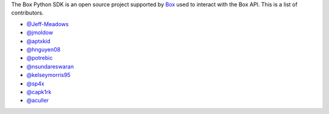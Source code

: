 The Box Python SDK is an open source project supported by `Box <https://box.com>`_
used to interact with the Box API. This is a list of contributors.

- `@Jeff-Meadows <https://github.com/Jeff-Meadows>`_
- `@jmoldow <https://github.com/jmoldow>`_
- `@aptxkid <https://github.com/aptxkid>`_
- `@hnguyen08 <https://github.com/hnguyen08>`_
- `@potrebic <https://github.com/potrebic>`_
- `@nsundareswaran <https://github.com/nsundareswaran>`_
- `@kelseymorris95 <https://github.com/kelseymorris95>`_
- `@sp4x <https://github.com/sp4x>`_
- `@capk1rk <https://github.com/capk1rk>`_
- `@aculler <https://github.com/aculler>`_
